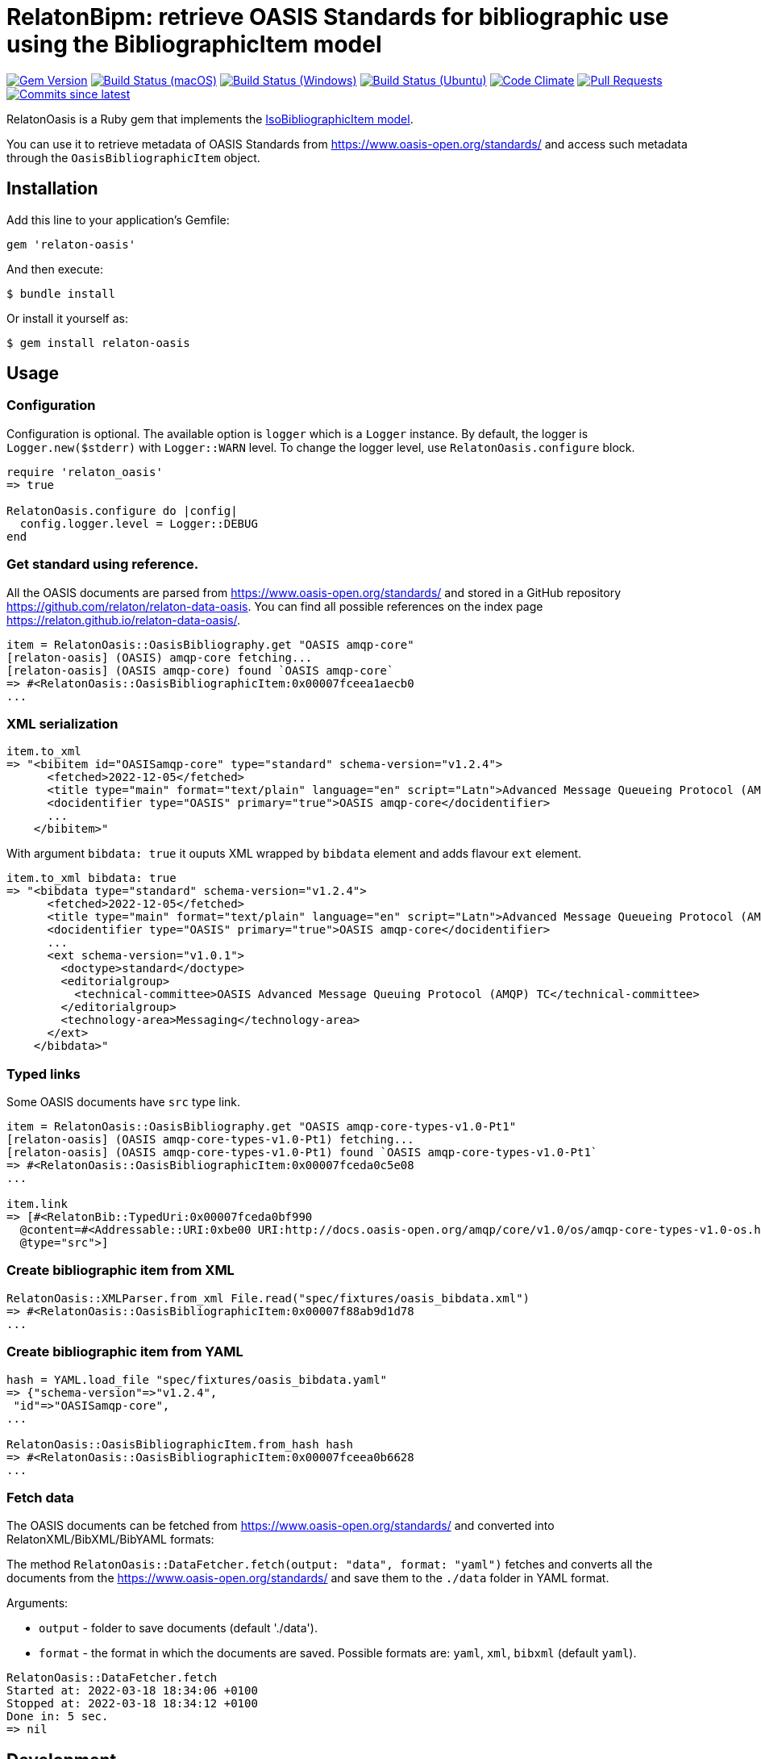 = RelatonBipm: retrieve OASIS Standards for bibliographic use using the BibliographicItem model

image:https://img.shields.io/gem/v/relaton-oasis.svg["Gem Version", link="https://rubygems.org/gems/relaton-oasis"]
image:https://github.com/relaton/relaton-oasis/workflows/macos/badge.svg["Build Status (macOS)", link="https://github.com/relaton/relaton-oasis/actions?workflow=macos"]
image:https://github.com/relaton/relaton-oasis/workflows/windows/badge.svg["Build Status (Windows)", link="https://github.com/relaton/relaton-oasis/actions?workflow=windows"]
image:https://github.com/relaton/relaton-oasis/workflows/ubuntu/badge.svg["Build Status (Ubuntu)", link="https://github.com/relaton/relaton-oasis/actions?workflow=ubuntu"]
image:https://codeclimate.com/github/relaton/relaton-oasis/badges/gpa.svg["Code Climate", link="https://codeclimate.com/github/relaton/relaton-oasis"]
image:https://img.shields.io/github/issues-pr-raw/relaton/relaton-oasis.svg["Pull Requests", link="https://github.com/relaton/relaton-oasis/pulls"]
image:https://img.shields.io/github/commits-since/relaton/relaton-oasis/latest.svg["Commits since latest",link="https://github.com/relaton/relaton-oasis/releases"]

RelatonOasis is a Ruby gem that implements the https://github.com/metanorma/metanorma-model-iso#iso-bibliographic-item[IsoBibliographicItem model].

You can use it to retrieve metadata of OASIS Standards from https://www.oasis-open.org/standards/ and access such metadata through the `OasisBibliographicItem` object.

== Installation

Add this line to your application's Gemfile:

```ruby
gem 'relaton-oasis'
```

And then execute:

    $ bundle install

Or install it yourself as:

    $ gem install relaton-oasis

== Usage

=== Configuration

Configuration is optional. The available option is `logger` which is a `Logger` instance. By default, the logger is `Logger.new($stderr)` with `Logger::WARN` level. To change the logger level, use `RelatonOasis.configure` block.

[source,ruby]
----
require 'relaton_oasis'
=> true

RelatonOasis.configure do |config|
  config.logger.level = Logger::DEBUG
end
----

=== Get standard using reference.

All the OASIS documents are parsed from https://www.oasis-open.org/standards/ and stored in a GitHub repository https://github.com/relaton/relaton-data-oasis. You can find all possible references on the index page https://relaton.github.io/relaton-data-oasis/.

[source,ruby]
----
item = RelatonOasis::OasisBibliography.get "OASIS amqp-core"
[relaton-oasis] (OASIS) amqp-core fetching...
[relaton-oasis] (OASIS amqp-core) found `OASIS amqp-core`
=> #<RelatonOasis::OasisBibliographicItem:0x00007fceea1aecb0
...
----

=== XML serialization

[source,ruby]
----
item.to_xml
=> "<bibitem id="OASISamqp-core" type="standard" schema-version="v1.2.4">
      <fetched>2022-12-05</fetched>
      <title type="main" format="text/plain" language="en" script="Latn">Advanced Message Queueing Protocol (AMQP) v1.0</title>
      <docidentifier type="OASIS" primary="true">OASIS amqp-core</docidentifier>
      ...
    </bibitem>"
----

With argument `bibdata: true` it ouputs XML wrapped by `bibdata` element and adds flavour `ext` element.

[source,ruby]
----
item.to_xml bibdata: true
=> "<bibdata type="standard" schema-version="v1.2.4">
      <fetched>2022-12-05</fetched>
      <title type="main" format="text/plain" language="en" script="Latn">Advanced Message Queueing Protocol (AMQP) v1.0</title>
      <docidentifier type="OASIS" primary="true">OASIS amqp-core</docidentifier>
      ...
      <ext schema-version="v1.0.1">
        <doctype>standard</doctype>
        <editorialgroup>
          <technical-committee>OASIS Advanced Message Queuing Protocol (AMQP) TC</technical-committee>
        </editorialgroup>
        <technology-area>Messaging</technology-area>
      </ext>
    </bibdata>"
----

=== Typed links

Some OASIS documents have `src` type link.

[source,ruby]
----
item = RelatonOasis::OasisBibliography.get "OASIS amqp-core-types-v1.0-Pt1"
[relaton-oasis] (OASIS amqp-core-types-v1.0-Pt1) fetching...
[relaton-oasis] (OASIS amqp-core-types-v1.0-Pt1) found `OASIS amqp-core-types-v1.0-Pt1`
=> #<RelatonOasis::OasisBibliographicItem:0x00007fceda0c5e08
...

item.link
=> [#<RelatonBib::TypedUri:0x00007fceda0bf990
  @content=#<Addressable::URI:0xbe00 URI:http://docs.oasis-open.org/amqp/core/v1.0/os/amqp-core-types-v1.0-os.html>,
  @type="src">]
----

=== Create bibliographic item from XML

[source,ruby]
----
RelatonOasis::XMLParser.from_xml File.read("spec/fixtures/oasis_bibdata.xml")
=> #<RelatonOasis::OasisBibliographicItem:0x00007f88ab9d1d78
...
----

=== Create bibliographic item from YAML
[source,ruby]
----
hash = YAML.load_file "spec/fixtures/oasis_bibdata.yaml"
=> {"schema-version"=>"v1.2.4",
 "id"=>"OASISamqp-core",
...

RelatonOasis::OasisBibliographicItem.from_hash hash
=> #<RelatonOasis::OasisBibliographicItem:0x00007fceea0b6628
...
----

=== Fetch data

The OASIS documents can be fetched from https://www.oasis-open.org/standards/ and converted into RelatonXML/BibXML/BibYAML formats:

The method `RelatonOasis::DataFetcher.fetch(output: "data", format: "yaml")` fetches and converts all the documents from the https://www.oasis-open.org/standards/ and save them to the `./data` folder in YAML format.

Arguments:

- `output` - folder to save documents (default './data').
- `format` - the format in which the documents are saved. Possible formats are: `yaml`, `xml`, `bibxml` (default `yaml`).

[source,ruby]
----
RelatonOasis::DataFetcher.fetch
Started at: 2022-03-18 18:34:06 +0100
Stopped at: 2022-03-18 18:34:12 +0100
Done in: 5 sec.
=> nil
----

== Development

After checking out the repo, run `bin/setup` to install dependencies. Then, run `rake spec` to run the tests. You can also run `bin/console` for an interactive prompt that will allow you to experiment.

To install this gem onto your local machine, run `bundle exec rake install`. To release a new version, update the version number in `version.rb`, and then run `bundle exec rake release`, which will create a git tag for the version, push git commits and the created tag, and push the `.gem` file to [rubygems.org](https://rubygems.org).

== Contributing

Bug reports and pull requests are welcome on GitHub at https://github.com/relaton/relaton-oasis.

== License

The gem is available as open source under the terms of the [MIT License](https://opensource.org/licenses/MIT).
